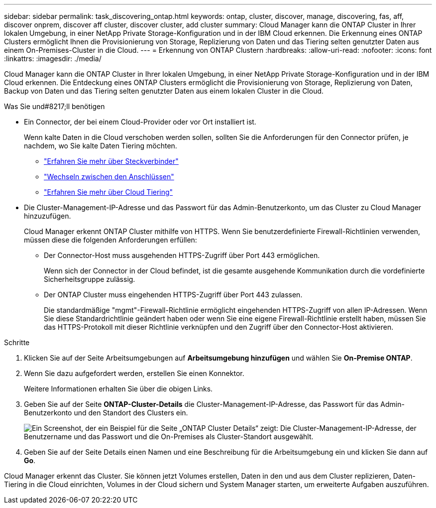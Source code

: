 ---
sidebar: sidebar 
permalink: task_discovering_ontap.html 
keywords: ontap, cluster, discover, manage, discovering, fas, aff, discover onprem, discover aff cluster, discover cluster, add cluster 
summary: Cloud Manager kann die ONTAP Cluster in Ihrer lokalen Umgebung, in einer NetApp Private Storage-Konfiguration und in der IBM Cloud erkennen. Die Erkennung eines ONTAP Clusters ermöglicht Ihnen die Provisionierung von Storage, Replizierung von Daten und das Tiering selten genutzter Daten aus einem On-Premises-Cluster in die Cloud. 
---
= Erkennung von ONTAP Clustern
:hardbreaks:
:allow-uri-read: 
:nofooter: 
:icons: font
:linkattrs: 
:imagesdir: ./media/


Cloud Manager kann die ONTAP Cluster in Ihrer lokalen Umgebung, in einer NetApp Private Storage-Konfiguration und in der IBM Cloud erkennen. Die Entdeckung eines ONTAP Clusters ermöglicht die Provisionierung von Storage, Replizierung von Daten, Backup von Daten und das Tiering selten genutzter Daten aus einem lokalen Cluster in die Cloud.

.Was Sie und#8217;ll benötigen
* Ein Connector, der bei einem Cloud-Provider oder vor Ort installiert ist.
+
Wenn kalte Daten in die Cloud verschoben werden sollen, sollten Sie die Anforderungen für den Connector prüfen, je nachdem, wo Sie kalte Daten Tiering möchten.

+
** link:concept_connectors.html["Erfahren Sie mehr über Steckverbinder"]
** link:task_managing_connectors.html["Wechseln zwischen den Anschlüssen"]
** link:concept_cloud_tiering.html["Erfahren Sie mehr über Cloud Tiering"]


* Die Cluster-Management-IP-Adresse und das Passwort für das Admin-Benutzerkonto, um das Cluster zu Cloud Manager hinzuzufügen.
+
Cloud Manager erkennt ONTAP Cluster mithilfe von HTTPS. Wenn Sie benutzerdefinierte Firewall-Richtlinien verwenden, müssen diese die folgenden Anforderungen erfüllen:

+
** Der Connector-Host muss ausgehenden HTTPS-Zugriff über Port 443 ermöglichen.
+
Wenn sich der Connector in der Cloud befindet, ist die gesamte ausgehende Kommunikation durch die vordefinierte Sicherheitsgruppe zulässig.

** Der ONTAP Cluster muss eingehenden HTTPS-Zugriff über Port 443 zulassen.
+
Die standardmäßige "mgmt"-Firewall-Richtlinie ermöglicht eingehenden HTTPS-Zugriff von allen IP-Adressen. Wenn Sie diese Standardrichtlinie geändert haben oder wenn Sie eine eigene Firewall-Richtlinie erstellt haben, müssen Sie das HTTPS-Protokoll mit dieser Richtlinie verknüpfen und den Zugriff über den Connector-Host aktivieren.





.Schritte
. Klicken Sie auf der Seite Arbeitsumgebungen auf *Arbeitsumgebung hinzufügen* und wählen Sie *On-Premise ONTAP*.
. Wenn Sie dazu aufgefordert werden, erstellen Sie einen Konnektor.
+
Weitere Informationen erhalten Sie über die obigen Links.

. Geben Sie auf der Seite *ONTAP-Cluster-Details* die Cluster-Management-IP-Adresse, das Passwort für das Admin-Benutzerkonto und den Standort des Clusters ein.
+
image:screenshot_discover_ontap.gif["Ein Screenshot, der ein Beispiel für die Seite „ONTAP Cluster Details“ zeigt: Die Cluster-Management-IP-Adresse, der Benutzername und das Passwort und die On-Premises als Cluster-Standort ausgewählt."]

. Geben Sie auf der Seite Details einen Namen und eine Beschreibung für die Arbeitsumgebung ein und klicken Sie dann auf *Go*.


Cloud Manager erkennt das Cluster. Sie können jetzt Volumes erstellen, Daten in den und aus dem Cluster replizieren, Daten-Tiering in die Cloud einrichten, Volumes in der Cloud sichern und System Manager starten, um erweiterte Aufgaben auszuführen.
